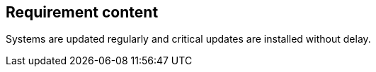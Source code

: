 == Requirement content

Systems are updated regularly and critical updates are installed without delay.